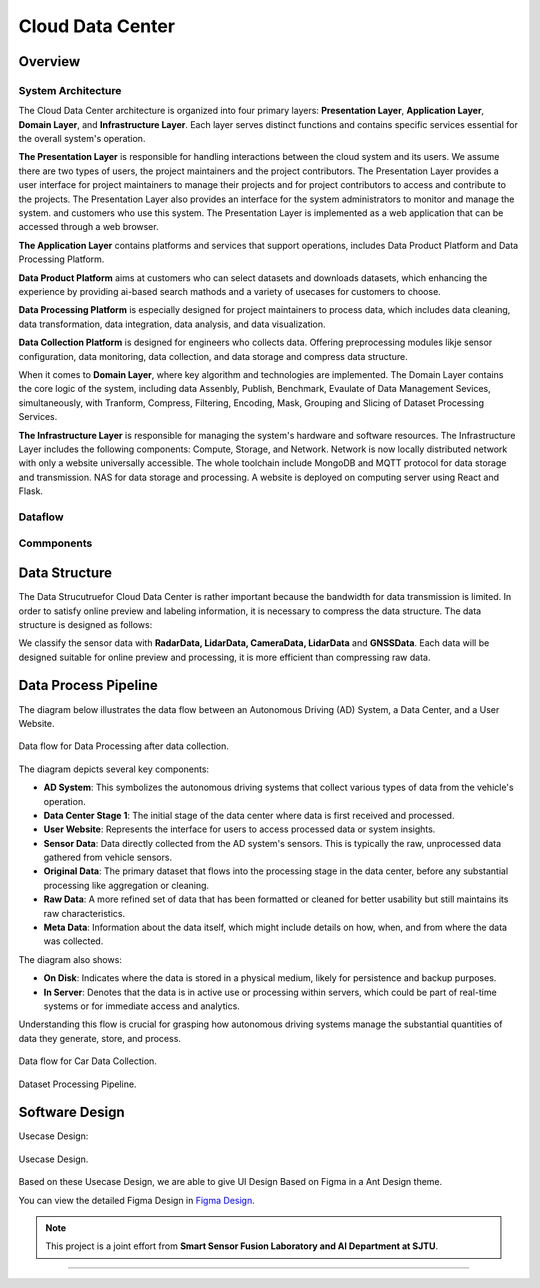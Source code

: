 Cloud Data Center
===================

Overview
--------

System Architecture
~~~~~~~~~~~~~~~~~~~

The Cloud Data Center architecture is organized into four primary layers: **Presentation Layer**, **Application Layer**, **Domain Layer**, and **Infrastructure Layer**. Each layer serves distinct functions and contains specific services essential for the overall system's operation.

**The Presentation Layer** is responsible for handling interactions between the cloud system and its users. We assume there are two types of users, the project maintainers and the project contributors. The Presentation Layer provides a user interface for project maintainers to manage their projects and for project contributors to access and contribute to the projects. The Presentation Layer also provides an interface for the system administrators to monitor and manage the system.
and customers who use this system. The Presentation Layer is implemented as a web application that can be accessed through a web browser.

**The Application Layer** contains platforms and services that support operations, includes Data Product Platform and Data Processing Platform. 

**Data Product Platform**  aims at customers who can select datasets and downloads datasets, which enhancing the experience by providing ai-based search mathods and a variety of usecases for customers to choose. 

**Data Processing Platform** is especially designed for project maintainers to process data, which includes data cleaning, data transformation, data integration, data analysis, and data visualization.

**Data Collection Platform** is designed for engineers who collects data. Offering preprocessing modules likje sensor configuration, data monitoring, data collection, and data storage and compress data structure.

When it comes to **Domain Layer**, where key algorithm and technologies are implemented. The Domain Layer contains the core logic of the system, including data Assenbly, Publish, Benchmark, Evaulate of Data Management Sevices, simultaneously, with Tranform, Compress, Filtering, Encoding, Mask, Grouping and Slicing of Dataset Processing Services.

**The Infrastructure Layer** is responsible for managing the system's hardware and software resources. The Infrastructure Layer includes the following components: Compute, Storage, and Network. Network is now locally distributed network with only a website universally accessible. The whole toolchain include MongoDB and MQTT protocol for data storage and transmission. NAS for data storage and processing. A website is deployed on computing server using React and Flask.

.. figure:: figures/cloudDCArch.png
    :width: 100%
    :align: center

Dataflow
~~~~~~~~

.. figure:: figures/cloudDCDataflow.png
    :width: 100%
    :align: center

Commponents
~~~~~~~~~~~

.. figure:: figures/cloudDCCompoents.png
    :width: 100%
    :align: center

Data Structure
--------------
The Data Strucutruefor Cloud Data Center is rather important because the bandwidth for data transmission is limited. In order to satisfy online preview and labeling information, 
it is necessary to compress the data structure. The data structure is designed as follows:

We classify the sensor data with **RadarData,  LidarData, CameraData, LidarData** and **GNSSData**. Each data will be designed suitable for online preview and processing, it is more efficient than compressing raw data. 

.. figure:: figures/cloudDCDatastructrue.png
    :width: 100%
    :align: center

Data Process Pipeline
---------------------
The diagram below illustrates the data flow between an Autonomous Driving (AD) System, a Data Center, and a User Website.

.. figure:: figures/cloudDCProcessingDataflow.png
   :align: center
   :alt: Dataflow of Data Processing.

   Data flow for Data Processing after data collection.

The diagram depicts several key components:

- **AD System**: This symbolizes the autonomous driving systems that collect various types of data from the vehicle's operation.

- **Data Center Stage 1**: The initial stage of the data center where data is first received and processed.

- **User Website**: Represents the interface for users to access processed data or system insights.

- **Sensor Data**: Data directly collected from the AD system's sensors. This is typically the raw, unprocessed data gathered from vehicle sensors.

- **Original Data**: The primary dataset that flows into the processing stage in the data center, before any substantial processing like aggregation or cleaning.

- **Raw Data**: A more refined set of data that has been formatted or cleaned for better usability but still maintains its raw characteristics.

- **Meta Data**: Information about the data itself, which might include details on how, when, and from where the data was collected.

The diagram also shows:

- **On Disk**: Indicates where the data is stored in a physical medium, likely for persistence and backup purposes.

- **In Server**: Denotes that the data is in active use or processing within servers, which could be part of real-time systems or for immediate access and analytics.

Understanding this flow is crucial for grasping how autonomous driving systems manage the substantial quantities of data they generate, store, and process.

.. figure:: figures/cloudDCProcessingCar.png
   :align: center
   :alt: Data flow for Car Data Collection.

   Data flow for Car Data Collection.

.. figure:: figures/cloudDCDatasetProcessing.png
    :width: 100%
    :align: center

    Dataset Processing Pipeline. 

Software Design
---------------

Usecase Design:

.. figure:: figures/cloudDCUsecases.png
    :width: 100%
    :align: center

    Usecase Design.

Based on these Usecase Design, we are able to give UI Design Based on Figma in a Ant Design theme.

You can view the detailed Figma Design in `Figma Design <https://www.figma.com/design/yoqIpLqfLp3QvS3jPIKRTJ/Data-Center-1080P?node-id=0%3A1&t=8ba7JNrWjzykwSbF-1>`_.


.. note::

   This project is a joint effort from **Smart Sensor Fusion Laboratory and AI Department at SJTU**.

----------------------------------------------------------------------------------------------------

.. autosummary::
   :toctree: generated

   Cloud Data Center